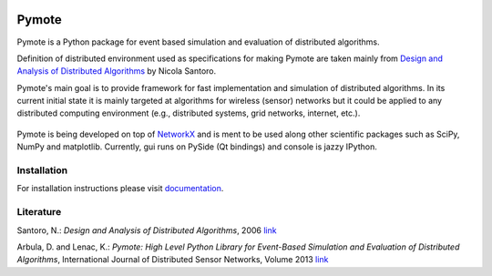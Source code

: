 .. image:: https://api.travis-ci.org/darbula/pymote.png?branch=master
  :target: http://travis-ci.org/darbula/pymote

.. image:: https://coveralls.io/repos/darbula/pymote/badge.png?branch=master
  :target: https://coveralls.io/r/darbula/pymote?branch=master


Pymote
======

Pymote is a Python package for event based simulation and evaluation of distributed algorithms.

Definition of distributed environment used as specifications for making Pymote are taken mainly from `Design and Analysis of Distributed Algorithms <http://eu.wiley.com/WileyCDA/WileyTitle/productCd-0471719978,descCd-description.html>`_ by Nicola Santoro.

Pymote's main goal is to provide framework for fast implementation and simulation of distributed algorithms. In its current initial state it is mainly targeted at algorithms for wireless (sensor) networks but it could be applied to any distributed computing environment (e.g., distributed systems, grid networks, internet, etc.).

.. figure:: docs/install/_images/pymote_console_gui.png
   :align: center

   Pymote is being developed on top of `NetworkX <https://github.com/networkx/networkx/>`_ and is ment to be used along other scientific packages such as SciPy, NumPy and matplotlib. Currently, gui runs on PySide (Qt bindings) and console is jazzy IPython.

Installation
------------

For installation instructions please visit `documentation <https://pymote.readthedocs.org>`_.

Literature
----------

Santoro, N.: *Design and Analysis of Distributed Algorithms*, 2006 `link <http://eu.wiley.com/WileyCDA/WileyTitle/productCd-0471719978,descCd-description.html>`_

Arbula, D. and Lenac, K.: *Pymote: High Level Python Library for Event-Based Simulation and Evaluation of Distributed Algorithms*, International Journal of Distributed Sensor Networks, Volume 2013 `link <http://www.hindawi.com/journals/ijdsn/2013/797354/>`_
